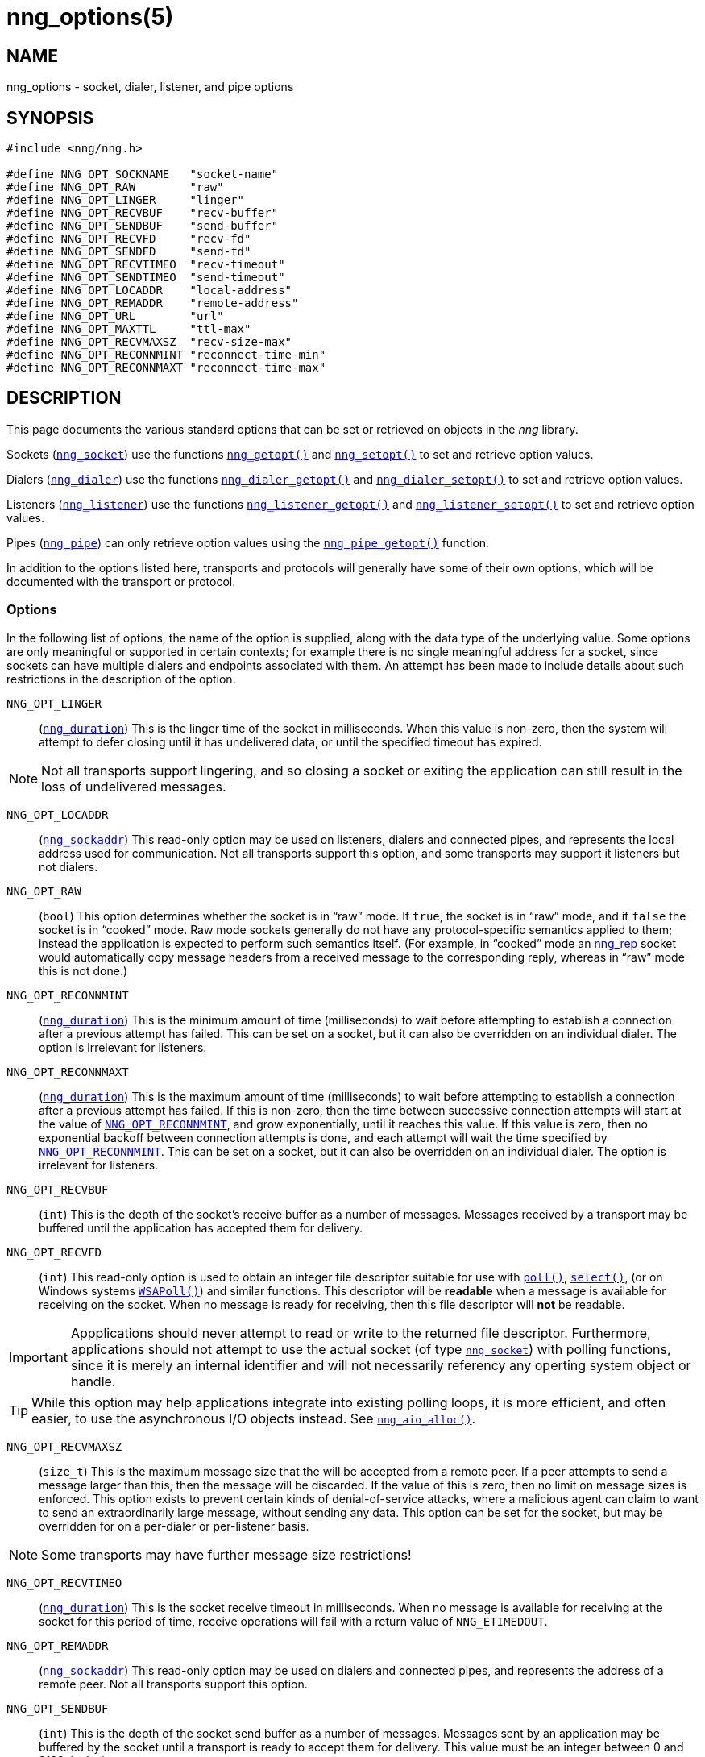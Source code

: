 = nng_options(5)
//
// Copyright 2018 Staysail Systems, Inc. <info@staysail.tech>
// Copyright 2018 Capitar IT Group BV <info@capitar.com>
//
// This document is supplied under the terms of the MIT License, a
// copy of which should be located in the distribution where this
// file was obtained (LICENSE.txt).  A copy of the license may also be
// found online at https://opensource.org/licenses/MIT.
//

== NAME

nng_options - socket, dialer, listener, and pipe options

== SYNOPSIS

[source, c]
-----------
#include <nng/nng.h>

#define NNG_OPT_SOCKNAME   "socket-name"
#define NNG_OPT_RAW        "raw"
#define NNG_OPT_LINGER     "linger"
#define NNG_OPT_RECVBUF    "recv-buffer"
#define NNG_OPT_SENDBUF    "send-buffer"
#define NNG_OPT_RECVFD     "recv-fd"
#define NNG_OPT_SENDFD     "send-fd"
#define NNG_OPT_RECVTIMEO  "recv-timeout"
#define NNG_OPT_SENDTIMEO  "send-timeout"
#define NNG_OPT_LOCADDR    "local-address"
#define NNG_OPT_REMADDR    "remote-address"
#define NNG_OPT_URL        "url"
#define NNG_OPT_MAXTTL     "ttl-max"
#define NNG_OPT_RECVMAXSZ  "recv-size-max"
#define NNG_OPT_RECONNMINT "reconnect-time-min"
#define NNG_OPT_RECONNMAXT "reconnect-time-max"
-----------

== DESCRIPTION

This page documents the various standard options that can be set or
retrieved on objects in the _nng_ library.

Sockets (<<nng_socket#,`nng_socket`>>) use the functions
<<nng_getopt#,`nng_getopt()`>>
and <<nng_setopt#,`nng_setopt()`>> to set and retrieve option values.

Dialers (<<nng_dialer#,`nng_dialer`>>) use the functions
<<nng_dialer_getopt#,`nng_dialer_getopt()`>> and
<<nng_dialer_setopt#,`nng_dialer_setopt()`>> to set and retrieve option values.

Listeners (<<nng_listener#,`nng_listener`>>) use the functions
<<nng_listener_getopt#,`nng_listener_getopt()`>>
and <<nng_listener_setopt#,`nng_listener_setopt()`>> to set and retrieve option
values.

Pipes (<<nng_pipe#,`nng_pipe`>>) can only retrieve option values using
the <<nng_pipe_getopt#,`nng_pipe_getopt()`>> function.

In addition to the options listed here, transports and protocols will generally
have some of their own options, which will be documented with the transport
or protocol.

=== Options

In the following list of options, the name of the option is supplied,
along with the data type of the underlying value.
Some options are only meaningful or supported in certain contexts; for
example there is no single meaningful address for a socket, since sockets
can have multiple dialers and endpoints associated with them.
An attempt has been made to include details about such restrictions in the
description of the option.

[[NNG_OPT_LINGER]]
((`NNG_OPT_LINGER`))::
(((lingering)))
(`<<nng_duration#,nng_duration>>`)
This is the linger time of the socket in milliseconds.
When this value is non-zero, then the system will
attempt to defer closing until it has undelivered data, or until the specified
timeout has expired.

NOTE: Not all transports support lingering, and
so closing a socket or exiting the application can still result in the loss
of undelivered messages.

[[NNG_OPT_LOCADDR]]
((`NNG_OPT_LOCADDR`))::
(`<<nng_sockaddr#,nng_sockaddr>>`)
This read-only option may be used on listeners, dialers and connected pipes, and
represents the local address used for communication.
Not all transports support this option, and some transports may support it
listeners but not dialers.

[[NNG_OPT_RAW]]
((`NNG_OPT_RAW`))::
(((raw mode)))
(((cooked mode)))
(`bool`)
This option determines whether the socket is in "`raw`" mode.
If `true`, the socket is in "`raw`" mode, and if `false` the socket is
in "`cooked`" mode.
Raw mode sockets generally do not have any protocol-specific semantics applied
to them; instead the application is expected to perform such semantics itself.
(For example, in "`cooked`" mode an <<nng_rep#,nng_rep>> socket would
automatically copy message headers from a received message to the corresponding
reply, whereas in "`raw`" mode this is not done.)

[[NNG_OPT_RECONNMINT]]
((`NNG_OPT_RECONNMINT`))::
(((reconnect time, minimum)))
(`<<nng_duration#,nng_duration>>`)
This is the minimum amount of time (milliseconds) to wait before attempting
to establish a connection after a previous attempt has failed.
This can be set on a socket, but it can also be overridden on an individual
dialer.
The option is irrelevant for listeners.

[[NNG_OPT_RECONNMAXT]]
((`NNG_OPT_RECONNMAXT`))::
(((`NNG_OPT_RECONNMAXT`)))
(((reconnect time, maximum)))
(`<<nng_duration#,nng_duration>>`)
This is the maximum amount of time
(milliseconds) to wait before attempting to establish a connection after
a previous attempt has failed.
If this is non-zero, then the time between successive connection attempts
will start at the value of `<<NNG_OPT_RECONNMINT,NNG_OPT_RECONNMINT>>`,
and grow exponentially, until it reaches this value.
If this value is zero, then no exponential
backoff between connection attempts is done, and each attempt will wait
the time specified by `<<NNG_OPT_RECONNMINT,NNG_OPT_RECONNMINT>>`.
This can be set on a socket, but it can also be overridden on an individual
dialer.
The option is irrelevant for listeners.

[[NNG_OPT_RECVBUF]]
((`NNG_OPT_RECVBUF`))::
(((buffer, receive)))
(((receive, buffer)))
(`int`)
This is the depth of the socket's receive buffer as a number of messages.
Messages received by a transport may be buffered until the application
has accepted them for delivery.

[[NNG_OPT_RECVFD]]
((`NNG_OPT_RECVFD`))::
(((poll)))
(((select)))
(((receive, polling)))
(`int`)
This read-only option is used to obtain an integer file descriptor suitable
for use with
http://pubs.opengroup.org/onlinepubs/7908799/xsh/poll.html[`poll()`],
http://pubs.opengroup.org/onlinepubs/7908799/xsh/select.html[`select()`],
(or on Windows systems
https://msdn.microsoft.com/en-us/library/windows/desktop/ms741669(v=vs.85).aspx[`WSAPoll()`])
and similar functions.
This descriptor will be *readable* when a message is available for receiving
on the socket.
When no message is ready for receiving, then this file descriptor will *not*
be readable.

IMPORTANT: Appplications should never attempt to read or write to the
returned file descriptor.
Furthermore, applications should not attempt to use the actual socket (of
type <<nng_socket#,`nng_socket`>>) with polling functions,
since it is merely an internal
identifier and will not necessarily referency any operting system object or
handle.

TIP: While this option may help applications integrate into existing polling
loops, it is more efficient, and often easier, to use the asynchronous I/O
objects instead.  See <<nng_aio_alloc#,`nng_aio_alloc()`>>.

[[NNG_OPT_RECVMAXSZ]]
((`NNG_OPT_RECVMAXSZ`))::
(((receive, maximum size)))
(`size_t`)
This is the maximum message size that the will be accepted from a remote peer.
If a peer attempts to send a message larger than this, then the message
will be discarded.
If the value of this is zero, then no limit on message sizes is enforced.
This option exists to prevent certain kinds of denial-of-service attacks,
where a malicious agent can claim to want to send an extraordinarily
large message, without sending any data.
This option can be set for the socket, but may be overridden for on a
per-dialer or per-listener basis.

NOTE: Some transports may have further message size restrictions!

[[NNG_OPT_RECVTIMEO]]
((`NNG_OPT_RECVTIMEO`))::
(((receive, timeout)))
(((timeout, receive)))
(`<<nng_duration#,nng_duration>>`)
This is the socket receive timeout in milliseconds.
When no message is available for receiving at the socket for this period of
time, receive operations will fail with a return value of `NNG_ETIMEDOUT`.

[[NNG_OPT_REMADDR]]
((`NNG_OPT_REMADDR`))::
(`<<nng_sockaddr#,nng_sockaddr>>`)
This read-only option may be used on dialers and connected pipes, and
represents the address of a remote peer.
Not all transports support this option.

[[NNG_OPT_SENDBUF]]
((`NNG_OPT_SENDBUF`))::
(((send, buffer)))
(((buffer, send)))
(`int`)
This is the depth of the socket send buffer as a number of messages.
Messages sent by an application may be buffered by the socket until a
transport is ready to accept them for delivery.
This value must be an integer between 0 and 8192, inclusive.

NOTE: Not all protocols support buffering sent messages;
generally multicast protocols like <<nng_pub#,nng_pub>> will
simply discard messages when they cannot be delivered immediately.

[[NNG_OPT_SENDFD]]
((`NNG_OPT_SENDFD`))::
(((poll)))
(((select)))
(((send, polling)))
(`int`)
This read-only option is used to obtain an integer file descriptor suitable
for use with
http://pubs.opengroup.org/onlinepubs/7908799/xsh/poll.html[`poll()`],
http://pubs.opengroup.org/onlinepubs/7908799/xsh/select.html[`select()`],
(or on Windows systems
https://msdn.microsoft.com/en-us/library/windows/desktop/ms741669(v=vs.85).aspx[`WSAPoll()`])
and similar functions.
This descriptor will be *readable* when the socket is able to accept a
message for sending without blocking.
When the socket is no longer able to accept such messages without blocking,
the descriptor will *not* be readable.

IMPORTANT: Appplications should never attempt to read or write to the
returned file descriptor.
Furthermore, applications should not attempt to use the actual socket (of
type <<nng_socket#,`nng_socket`>>) with polling functions,
since it is merely an internal
identifier and will not necessarily referency any operting system object or
handle.

TIP: While this option may help applications integrate into existing polling
loops, it is more efficient, and often easier, to use the asynchronous I/O
objects instead.  See <<nng_aio_alloc#,`nng_aio_alloc`()>>.

[[NNG_OPT_SENDTIMEO]]
((`NNG_OPT_SENDTIMEO`))::
(((send, timeout)))
(((timeout, send)))
(`<<nng_duration#,nng_duration>>`)
This is the socket send timeout in milliseconds.
When a message cannot be queued for delivery by the socket for this period of
time (such as if send buffers are full), the operation will fail with a
return value of `NNG_ETIMEDOUT`.

[[NNG_OPT_SOCKNAME]]
((`NNG_OPT_SOCKNAME`))::
(((name, socket)))
(string)
This the socket name.
By default this is a string corresponding to the value of the socket.
The string must fit within 64-bytes, including the terminating
`NUL` byte, but it can be changed for other application uses.

[[NNG_OPT_MAXTTL]]
((`NNG_OPT_MAXTTL`))::
(`int`)
(((time-to-live)))
This is the maximum number of "`hops`" a message may traverse (see
<<nng_device#,`nng_device()`>>).
The intention here is to prevent ((forwarding loops)) in device chains.

[[NNG_OPT_URL]]
((`NNG_OPT_URL`))::
(((URI)))
(((URL)))
(string)
This read-only option is used to obtain the URL with which a listener
or dialer was configured.
Accordingly it can only be used with dialers, listeners, and pipes.

NOTE: Some transports will canonify URLs before returning them to the
application.

== SEE ALSO
[.text-left]
<<nng_dialer_getopt#,nng_dialer_getopt(3)>>,
<<nng_dialer_setopt#,nng_dialer_setopt(3)>>,
<<nng_getopt#,nng_getopt(3)>>,
<<nng_listener_getopt#,nng_listener_getopt(3)>>,
<<nng_listener_setopt#,nng_listener_setopt(3)>>,
<<nng_setopt#,nng_setopt(3)>>,
<<nng#,nng(7)>>
